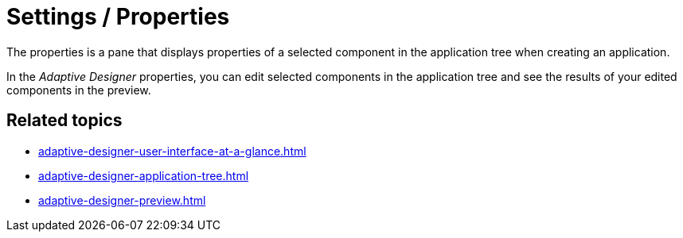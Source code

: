 = Settings / Properties

The properties is a pane that displays properties of a selected component in the application tree when creating an application.

//TODO Leonie: Add SUI

In the _Adaptive Designer_ properties, you can edit selected components in the application tree and see the results of your edited components in the preview.

== Related topics

* xref:adaptive-designer-user-interface-at-a-glance.adoc[]
* xref:adaptive-designer-application-tree.adoc[]
* xref:adaptive-designer-preview.adoc[]
//TODO Leonie: link to relevant tasks
